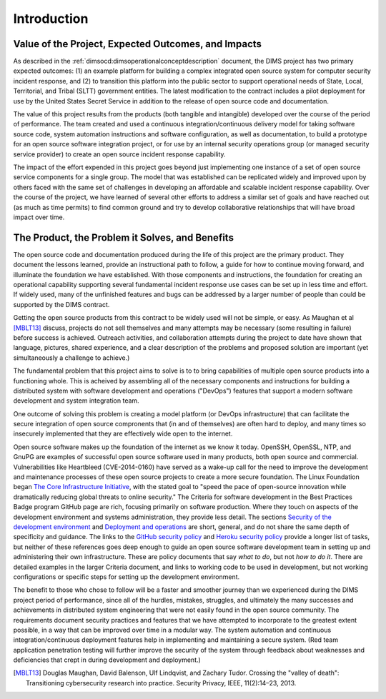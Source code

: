 .. _introduction:

Introduction
============

Value of the Project, Expected Outcomes, and Impacts
----------------------------------------------------

As described in the :ref:`dimsocd:dimsoperationalconceptdescription` document,
the DIMS project has two primary expected outcomes: (1) an example platform for
building a complex integrated open source system for computer security incident
response, and (2) to transition this platform into the public sector to
support operational needs of State, Local, Territorial, and Tribal (SLTT)
government entities. The latest modification to the contract includes a
pilot deployment for use by the United States Secret Service in addition to
the release of open source code and documentation.

The value of this project results from the products (both tangible and
intangible) developed over the course of the period of performance. The team
created and used a continuous integration/continuous delivery model for taking
software source code, system automation instructions and software
configuration, as well as documentation, to build a prototype for an open
source software integration project, or for use by an internal security
operations group (or managed security service provider) to create an open
source incident response capability.

The impact of the effort expended in this project goes beyond just implementing
one instance of a set of open source service components for a single group. The
model that was established can be replicated widely and improved upon by others
faced with the same set of challenges in developing an affordable and scalable
incident response capability. Over the course of the project, we have learned
of several other efforts to address a similar set of goals and have reached out
(as much as time permits) to find common ground and try to develop
collaborative relationships that will have broad impact over time.


The Product, the Problem it Solves, and Benefits
------------------------------------------------

The open source code and documentation produced during the life of this project
are the primary product. They document the lessons learned, provide an
instructional path to follow, a guide for how to continue moving forward, and
illuminate the foundation we have established.  With those components and
instructions, the foundation for creating an operational capability supporting
several fundamental incident response use cases can be set up in less time and
effort. If widely used, many of the unfinished features and bugs can be
addressed by a larger number of people than could be supported by the DIMS
contract.

Getting the open source products from this contract to be widely used will not
be simple, or easy. As Maughan et al [MBLT13]_ discuss, projects do not sell
themselves and many attempts may be necessary (some resulting in failure)
before success is achieved. Outreach activities, and collaboration attempts
during the project to date have shown that language, pictures, shared
experience, and a clear description of the problems and proposed solution are
important (yet simultaneously a challenge to achieve.)

The fundamental problem that this project aims to solve is to to bring
capabilities of multiple open source products into a functioning whole. This is
acheived by assembling all of the necessary components and instructions for
building a distributed system with software development and operations
("DevOps") features that support a modern software development and system
integration team.

One outcome of solving this problem is creating a model platform (or
DevOps infrastructure) that can facilitate the secure integration of
open source compronents that (in and of themselves) are often hard to
deploy, and many times so insecurely implemented that they are effectively
wide open to the internet.

Open source software makes up the foundation of the internet as we know it
today. OpenSSH, OpenSSL, NTP, and GnuPG are examples of successful open source
software used in many products, both open source and commercial.
Vulnerabilities like Heartbleed (CVE-2014-0160) have served as a wake-up call
for the need to improve the development and maintenance processes of these open
source projects to create a more secure foundation. The Linux Foundation began
`The Core Infrastructure Initiative`_, with the stated goal to "speed the pace
of open-source innovation while dramatically reducing global threats to online
security." The Criteria for software development in the Best Practices Badge
program GitHub page are rich, focusing primarily on software production. Where
they touch on aspects of the development environment and systems
administration, they provide less detail. The sections `Security of the development environment`_
and `Deployment and operations`_ are short, general,
and do not share the same depth of specificity and guidance. The links to
the `GitHub security policy`_ and `Heroku security policy`_ provide a longer list of tasks, but
neither of these references goes deep enough to guide an open source software
development team in setting up and administering their own infrastructure.
These are policy documents that say *what to do*, but not *how to do it*. There are
detailed examples in the larger Criteria document, and links to working code to
be used in development, but not working configurations or specific steps for
setting up the development environment.

.. _The Core Infrastructure Initiative: https://www.coreinfrastructure.org
.. _Security of the development environment: https://github.com/linuxfoundation/cii-best-practices-badge/blob/master/doc/security.md#security-of-the-development-environment
.. _Deployment and operations: https://github.com/linuxfoundation/cii-best-practices-badge/blob/master/doc/security.md#deployment-and-operations
.. _GitHub security policy: https://help.github.com/articles/github-security/
.. _Heroku security policy: https://www.heroku.com/policy/security

The benefit to those who chose to follow will be a faster and smoother journey
than we experienced during the DIMS project period of performance, since all of
the hurdles, mistakes, struggles, and ultimately the many successes and
achievements in distributed system engineering that were not easily found in
the open source community. The requirements document security practices and
features that we have attempted to incorporate to the greatest extent possible,
in a way that can be improved over time in a modular way. The system automation
and continuous integration/continuous deployment features help in implementing
and maintaining a secure system. (Red team application penetration testing will
further improve the security of the system through feedback about weaknesses
and deficiencies that crept in during development and deployment.)


.. [MBLT13] Douglas Maughan, David Balenson, Ulf Lindqvist, and Zachary Tudor. Crossing the "valley of death": Transitioning cybersecurity research into practice. Security Privacy, IEEE, 11(2):14–23, 2013.

